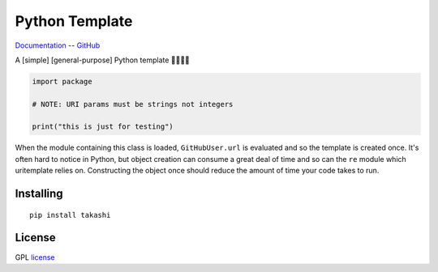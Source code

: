 Python Template
===============

Documentation_ -- GitHub_ 

A [simple] [general-purpose] Python template 🐍🚀🎉🦕

.. code-block:: python

    import package

    # NOTE: URI params must be strings not integers

    print("this is just for testing")


When the module containing this class is loaded, ``GitHubUser.url`` is
evaluated and so the template is created once. It's often hard to notice in
Python, but object creation can consume a great deal of time and so can the
``re`` module which uritemplate relies on. Constructing the object once should
reduce the amount of time your code takes to run.

Installing
----------

::

    pip install takashi

License
-------

GPL license_


.. _Documentation: https://takashi.readthedocs.io/
.. _GitHub: https://github.com/mohsenhariri/google-drive
.. _license: https://github.com/mohsenhariri/google-drive/blob/main/LICENSE